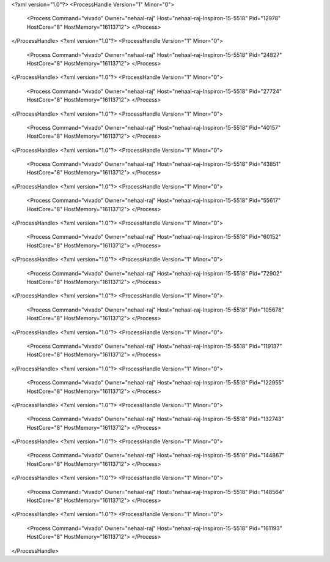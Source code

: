 <?xml version="1.0"?>
<ProcessHandle Version="1" Minor="0">
    <Process Command="vivado" Owner="nehaal-raj" Host="nehaal-raj-Inspiron-15-5518" Pid="12978" HostCore="8" HostMemory="16113712">
    </Process>
</ProcessHandle>
<?xml version="1.0"?>
<ProcessHandle Version="1" Minor="0">
    <Process Command="vivado" Owner="nehaal-raj" Host="nehaal-raj-Inspiron-15-5518" Pid="24827" HostCore="8" HostMemory="16113712">
    </Process>
</ProcessHandle>
<?xml version="1.0"?>
<ProcessHandle Version="1" Minor="0">
    <Process Command="vivado" Owner="nehaal-raj" Host="nehaal-raj-Inspiron-15-5518" Pid="27724" HostCore="8" HostMemory="16113712">
    </Process>
</ProcessHandle>
<?xml version="1.0"?>
<ProcessHandle Version="1" Minor="0">
    <Process Command="vivado" Owner="nehaal-raj" Host="nehaal-raj-Inspiron-15-5518" Pid="40157" HostCore="8" HostMemory="16113712">
    </Process>
</ProcessHandle>
<?xml version="1.0"?>
<ProcessHandle Version="1" Minor="0">
    <Process Command="vivado" Owner="nehaal-raj" Host="nehaal-raj-Inspiron-15-5518" Pid="43851" HostCore="8" HostMemory="16113712">
    </Process>
</ProcessHandle>
<?xml version="1.0"?>
<ProcessHandle Version="1" Minor="0">
    <Process Command="vivado" Owner="nehaal-raj" Host="nehaal-raj-Inspiron-15-5518" Pid="55617" HostCore="8" HostMemory="16113712">
    </Process>
</ProcessHandle>
<?xml version="1.0"?>
<ProcessHandle Version="1" Minor="0">
    <Process Command="vivado" Owner="nehaal-raj" Host="nehaal-raj-Inspiron-15-5518" Pid="60152" HostCore="8" HostMemory="16113712">
    </Process>
</ProcessHandle>
<?xml version="1.0"?>
<ProcessHandle Version="1" Minor="0">
    <Process Command="vivado" Owner="nehaal-raj" Host="nehaal-raj-Inspiron-15-5518" Pid="72902" HostCore="8" HostMemory="16113712">
    </Process>
</ProcessHandle>
<?xml version="1.0"?>
<ProcessHandle Version="1" Minor="0">
    <Process Command="vivado" Owner="nehaal-raj" Host="nehaal-raj-Inspiron-15-5518" Pid="105678" HostCore="8" HostMemory="16113712">
    </Process>
</ProcessHandle>
<?xml version="1.0"?>
<ProcessHandle Version="1" Minor="0">
    <Process Command="vivado" Owner="nehaal-raj" Host="nehaal-raj-Inspiron-15-5518" Pid="119137" HostCore="8" HostMemory="16113712">
    </Process>
</ProcessHandle>
<?xml version="1.0"?>
<ProcessHandle Version="1" Minor="0">
    <Process Command="vivado" Owner="nehaal-raj" Host="nehaal-raj-Inspiron-15-5518" Pid="122955" HostCore="8" HostMemory="16113712">
    </Process>
</ProcessHandle>
<?xml version="1.0"?>
<ProcessHandle Version="1" Minor="0">
    <Process Command="vivado" Owner="nehaal-raj" Host="nehaal-raj-Inspiron-15-5518" Pid="132743" HostCore="8" HostMemory="16113712">
    </Process>
</ProcessHandle>
<?xml version="1.0"?>
<ProcessHandle Version="1" Minor="0">
    <Process Command="vivado" Owner="nehaal-raj" Host="nehaal-raj-Inspiron-15-5518" Pid="144867" HostCore="8" HostMemory="16113712">
    </Process>
</ProcessHandle>
<?xml version="1.0"?>
<ProcessHandle Version="1" Minor="0">
    <Process Command="vivado" Owner="nehaal-raj" Host="nehaal-raj-Inspiron-15-5518" Pid="148564" HostCore="8" HostMemory="16113712">
    </Process>
</ProcessHandle>
<?xml version="1.0"?>
<ProcessHandle Version="1" Minor="0">
    <Process Command="vivado" Owner="nehaal-raj" Host="nehaal-raj-Inspiron-15-5518" Pid="161193" HostCore="8" HostMemory="16113712">
    </Process>
</ProcessHandle>
